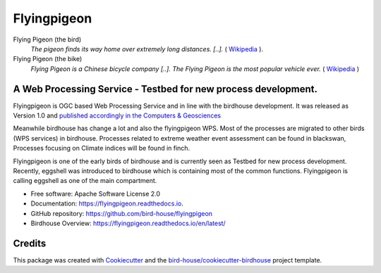 Flyingpigeon
=============

.. image:: https://img.shields.io/badge/docs-latest-brightgreen.svg
   :target: http://flyingpigeon.readthedocs.io/en/latest/?badge=latest
   :alt: Documentation Status

.. image:: https://travis-ci.org/bird-house/flyingpigeon.svg?branch=master
   :target: https://travis-ci.org/bird-house/flyingpigeon
   :alt: Travis Build

.. image:: https://img.shields.io/github/license/bird-house/flyingpigeon.svg
    :target: https://github.com/bird-house/flyingpigeon/blob/master/LICENSE.txt
    :alt: GitHub license

.. image:: https://badges.gitter.im/bird-house/birdhouse.svg
    :target: https://gitter.im/bird-house/birdhouse?utm_source=badge&utm_medium=badge&utm_campaign=pr-badge&utm_content=badge
    :alt: Join the chat at https://gitter.im/bird-house/birdhouse


Flying Pigeon (the bird)
  *The pigeon finds its way home over extremely long distances. [..].* ( `Wikipedia <https://en.wikipedia.org/wiki/Pigeon_flying>`_ ).

Flying Pigeon (the bike)
  *Flying Pigeon is a Chinese bicycle company [..]. The Flying Pigeon is the most popular vehicle ever.* ( `Wikipedia <https://en.wikipedia.org/wiki/Flying_Pigeon>`_ )

A Web Processing Service - Testbed for new process development.
---------------------------------------------------------------

Flyingpigeon is OGC based Web Processing Service and in line with the birdhouse development.
It was released as Version 1.0 and `published accordingly in the Computers & Geosciences <https://www.sciencedirect.com/science/article/pii/S0098300416302801>`_

Meanwhile birdhouse has change a lot and also the flyingpigeon WPS. Most of the processes are migrated to other birds (WPS services) in birdhouse.
Processes related to extreme weather event assessment can be found in blackswan, Processes focusing on Climate indices will be found in finch.

Flyingpigeon is one of the early birds of birdhouse and is currently seen as Testbed for new process development.
Recently, eggshell was introduced to birdhouse which is containing most of the common functions. Flyingpigeon is calling eggshell as one of the main compartment.

* Free software: Apache Software License 2.0
* Documentation: https://flyingpigeon.readthedocs.io.
* GitHub repository: https://github.com/bird-house/flyingpigeon
* Birdhouse Overview: https://flyingpigeon.readthedocs.io/en/latest/

Credits
-------

This package was created with Cookiecutter_ and the `bird-house/cookiecutter-birdhouse`_ project template.

.. _Cookiecutter: https://github.com/audreyr/cookiecutter
.. _`bird-house/cookiecutter-birdhouse`: https://github.com/bird-house/cookiecutter-birdhouse
